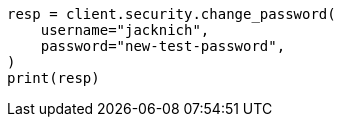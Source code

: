 // This file is autogenerated, DO NOT EDIT
// rest-api/security/change-password.asciidoc:76

[source, python]
----
resp = client.security.change_password(
    username="jacknich",
    password="new-test-password",
)
print(resp)
----
